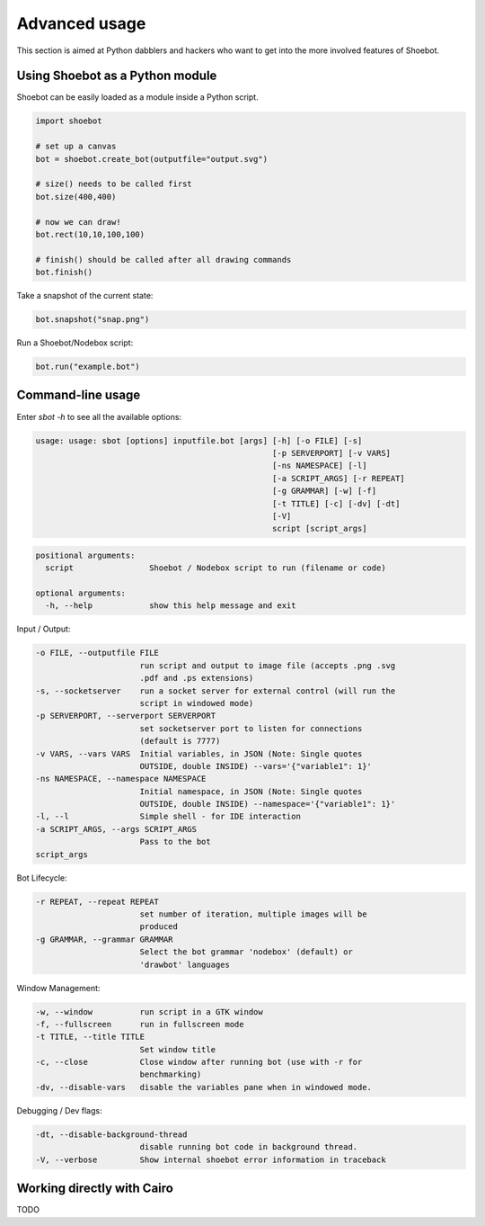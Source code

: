 Advanced usage
==============

This section is aimed at Python dabblers and hackers who want to get into the
more involved features of Shoebot.

Using Shoebot as a Python module
--------------------------------

Shoebot can be easily loaded as a module inside a Python script.

.. code-block:: python

    import shoebot

    # set up a canvas
    bot = shoebot.create_bot(outputfile="output.svg")

    # size() needs to be called first
    bot.size(400,400)

    # now we can draw!
    bot.rect(10,10,100,100)

    # finish() should be called after all drawing commands
    bot.finish()

Take a snapshot of the current state:

.. code-block:: python

    bot.snapshot("snap.png")

Run a Shoebot/Nodebox script:

.. code-block:: python

    bot.run("example.bot")

Command-line usage
------------------

Enter `sbot -h` to see all the available options:

.. code:: text

    usage: usage: sbot [options] inputfile.bot [args] [-h] [-o FILE] [-s]
                                                      [-p SERVERPORT] [-v VARS]
                                                      [-ns NAMESPACE] [-l]
                                                      [-a SCRIPT_ARGS] [-r REPEAT]
                                                      [-g GRAMMAR] [-w] [-f]
                                                      [-t TITLE] [-c] [-dv] [-dt]
                                                      [-V]
                                                      script [script_args]

.. code:: text

    positional arguments:
      script                Shoebot / Nodebox script to run (filename or code)

    optional arguments:
      -h, --help            show this help message and exit


Input / Output:

.. code:: text

      -o FILE, --outputfile FILE
                            run script and output to image file (accepts .png .svg
                            .pdf and .ps extensions)
      -s, --socketserver    run a socket server for external control (will run the
                            script in windowed mode)
      -p SERVERPORT, --serverport SERVERPORT
                            set socketserver port to listen for connections
                            (default is 7777)
      -v VARS, --vars VARS  Initial variables, in JSON (Note: Single quotes
                            OUTSIDE, double INSIDE) --vars='{"variable1": 1}'
      -ns NAMESPACE, --namespace NAMESPACE
                            Initial namespace, in JSON (Note: Single quotes
                            OUTSIDE, double INSIDE) --namespace='{"variable1": 1}'
      -l, --l               Simple shell - for IDE interaction
      -a SCRIPT_ARGS, --args SCRIPT_ARGS
                            Pass to the bot
      script_args

Bot Lifecycle:

.. code:: text

      -r REPEAT, --repeat REPEAT
                            set number of iteration, multiple images will be
                            produced
      -g GRAMMAR, --grammar GRAMMAR
                            Select the bot grammar 'nodebox' (default) or
                            'drawbot' languages

Window Management:

.. code:: text

      -w, --window          run script in a GTK window
      -f, --fullscreen      run in fullscreen mode
      -t TITLE, --title TITLE
                            Set window title
      -c, --close           Close window after running bot (use with -r for
                            benchmarking)
      -dv, --disable-vars   disable the variables pane when in windowed mode.

Debugging / Dev flags:

.. code:: text

      -dt, --disable-background-thread
                            disable running bot code in background thread.
      -V, --verbose         Show internal shoebot error information in traceback


Working directly with Cairo
---------------------------

TODO


